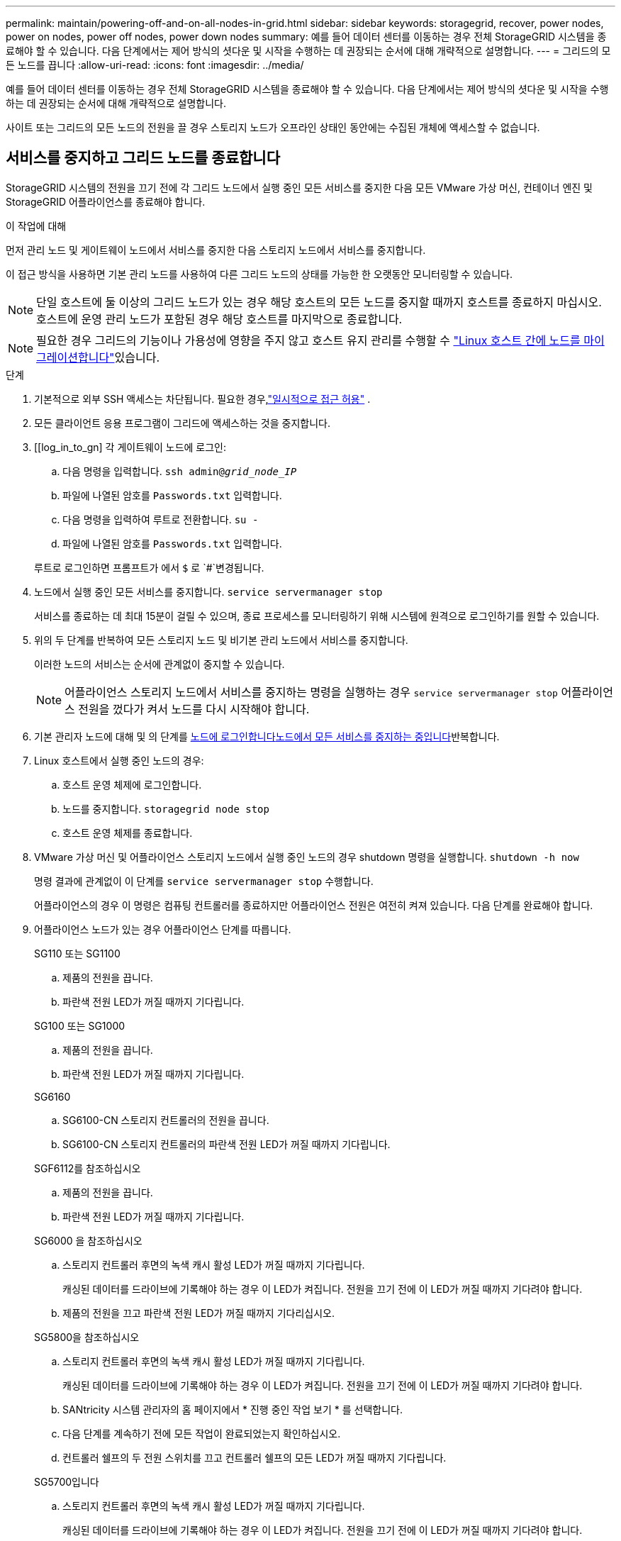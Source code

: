 ---
permalink: maintain/powering-off-and-on-all-nodes-in-grid.html 
sidebar: sidebar 
keywords: storagegrid, recover, power nodes, power on nodes, power off nodes, power down nodes 
summary: 예를 들어 데이터 센터를 이동하는 경우 전체 StorageGRID 시스템을 종료해야 할 수 있습니다. 다음 단계에서는 제어 방식의 셧다운 및 시작을 수행하는 데 권장되는 순서에 대해 개략적으로 설명합니다. 
---
= 그리드의 모든 노드를 끕니다
:allow-uri-read: 
:icons: font
:imagesdir: ../media/


[role="lead"]
예를 들어 데이터 센터를 이동하는 경우 전체 StorageGRID 시스템을 종료해야 할 수 있습니다. 다음 단계에서는 제어 방식의 셧다운 및 시작을 수행하는 데 권장되는 순서에 대해 개략적으로 설명합니다.

사이트 또는 그리드의 모든 노드의 전원을 끌 경우 스토리지 노드가 오프라인 상태인 동안에는 수집된 개체에 액세스할 수 없습니다.



== 서비스를 중지하고 그리드 노드를 종료합니다

StorageGRID 시스템의 전원을 끄기 전에 각 그리드 노드에서 실행 중인 모든 서비스를 중지한 다음 모든 VMware 가상 머신, 컨테이너 엔진 및 StorageGRID 어플라이언스를 종료해야 합니다.

.이 작업에 대해
먼저 관리 노드 및 게이트웨이 노드에서 서비스를 중지한 다음 스토리지 노드에서 서비스를 중지합니다.

이 접근 방식을 사용하면 기본 관리 노드를 사용하여 다른 그리드 노드의 상태를 가능한 한 오랫동안 모니터링할 수 있습니다.


NOTE: 단일 호스트에 둘 이상의 그리드 노드가 있는 경우 해당 호스트의 모든 노드를 중지할 때까지 호스트를 종료하지 마십시오. 호스트에 운영 관리 노드가 포함된 경우 해당 호스트를 마지막으로 종료합니다.


NOTE: 필요한 경우 그리드의 기능이나 가용성에 영향을 주지 않고 호스트 유지 관리를 수행할 수 link:linux-migrating-grid-node-to-new-host.html["Linux 호스트 간에 노드를 마이그레이션합니다"]있습니다.

.단계
. 기본적으로 외부 SSH 액세스는 차단됩니다.  필요한 경우,link:../admin/manage-external-ssh-access.html["일시적으로 접근 허용"] .
. 모든 클라이언트 응용 프로그램이 그리드에 액세스하는 것을 중지합니다.
. [[log_in_to_gn] 각 게이트웨이 노드에 로그인:
+
.. 다음 명령을 입력합니다. `ssh admin@_grid_node_IP_`
.. 파일에 나열된 암호를 `Passwords.txt` 입력합니다.
.. 다음 명령을 입력하여 루트로 전환합니다. `su -`
.. 파일에 나열된 암호를 `Passwords.txt` 입력합니다.


+
루트로 로그인하면 프롬프트가 에서 `$` 로 `#`변경됩니다.

. [[STOP_ALL_SERVICES]] 노드에서 실행 중인 모든 서비스를 중지합니다. `service servermanager stop`
+
서비스를 종료하는 데 최대 15분이 걸릴 수 있으며, 종료 프로세스를 모니터링하기 위해 시스템에 원격으로 로그인하기를 원할 수 있습니다.

. 위의 두 단계를 반복하여 모든 스토리지 노드 및 비기본 관리 노드에서 서비스를 중지합니다.
+
이러한 노드의 서비스는 순서에 관계없이 중지할 수 있습니다.

+

NOTE: 어플라이언스 스토리지 노드에서 서비스를 중지하는 명령을 실행하는 경우 `service servermanager stop` 어플라이언스 전원을 껐다가 켜서 노드를 다시 시작해야 합니다.

. 기본 관리자 노드에 대해 및 의 단계를 <<log_in_to_gn,노드에 로그인합니다>><<stop_all_services,노드에서 모든 서비스를 중지하는 중입니다>>반복합니다.
. Linux 호스트에서 실행 중인 노드의 경우:
+
.. 호스트 운영 체제에 로그인합니다.
.. 노드를 중지합니다. `storagegrid node stop`
.. 호스트 운영 체제를 종료합니다.


. VMware 가상 머신 및 어플라이언스 스토리지 노드에서 실행 중인 노드의 경우 shutdown 명령을 실행합니다. `shutdown -h now`
+
명령 결과에 관계없이 이 단계를 `service servermanager stop` 수행합니다.

+
어플라이언스의 경우 이 명령은 컴퓨팅 컨트롤러를 종료하지만 어플라이언스 전원은 여전히 켜져 있습니다. 다음 단계를 완료해야 합니다.

. 어플라이언스 노드가 있는 경우 어플라이언스 단계를 따릅니다.
+
[role="tabbed-block"]
====
.SG110 또는 SG1100
--
.. 제품의 전원을 끕니다.
.. 파란색 전원 LED가 꺼질 때까지 기다립니다.


--
.SG100 또는 SG1000
--
.. 제품의 전원을 끕니다.
.. 파란색 전원 LED가 꺼질 때까지 기다립니다.


--
.SG6160
--
.. SG6100-CN 스토리지 컨트롤러의 전원을 끕니다.
.. SG6100-CN 스토리지 컨트롤러의 파란색 전원 LED가 꺼질 때까지 기다립니다.


--
.SGF6112를 참조하십시오
--
.. 제품의 전원을 끕니다.
.. 파란색 전원 LED가 꺼질 때까지 기다립니다.


--
.SG6000 을 참조하십시오
--
.. 스토리지 컨트롤러 후면의 녹색 캐시 활성 LED가 꺼질 때까지 기다립니다.
+
캐싱된 데이터를 드라이브에 기록해야 하는 경우 이 LED가 켜집니다. 전원을 끄기 전에 이 LED가 꺼질 때까지 기다려야 합니다.

.. 제품의 전원을 끄고 파란색 전원 LED가 꺼질 때까지 기다리십시오.


--
.SG5800을 참조하십시오
--
.. 스토리지 컨트롤러 후면의 녹색 캐시 활성 LED가 꺼질 때까지 기다립니다.
+
캐싱된 데이터를 드라이브에 기록해야 하는 경우 이 LED가 켜집니다. 전원을 끄기 전에 이 LED가 꺼질 때까지 기다려야 합니다.

.. SANtricity 시스템 관리자의 홈 페이지에서 * 진행 중인 작업 보기 * 를 선택합니다.
.. 다음 단계를 계속하기 전에 모든 작업이 완료되었는지 확인하십시오.
.. 컨트롤러 쉘프의 두 전원 스위치를 끄고 컨트롤러 쉘프의 모든 LED가 꺼질 때까지 기다립니다.


--
.SG5700입니다
--
.. 스토리지 컨트롤러 후면의 녹색 캐시 활성 LED가 꺼질 때까지 기다립니다.
+
캐싱된 데이터를 드라이브에 기록해야 하는 경우 이 LED가 켜집니다. 전원을 끄기 전에 이 LED가 꺼질 때까지 기다려야 합니다.

.. 제품의 전원을 끄고 모든 LED 및 7세그먼트 디스플레이 작동이 멈출 때까지 기다리십시오.


--
====
. 필요한 경우 명령 셸에서 로그아웃합니다. `exit`
+
StorageGRID 그리드가 이제 종료되었습니다.

. 외부 SSH 액세스를 허용한 경우link:../admin/manage-external-ssh-access.html["블록 접근"] 노드 종료가 완료되면.




== 그리드 노드를 시작합니다


CAUTION: 전체 그리드가 15일 이상 종료된 경우 그리드 노드를 시작하기 전에 기술 지원 팀에 문의해야 합니다. Cassandra 데이터를 재구성하는 복구 절차를 시도하지 마십시오. 이렇게 하면 데이터가 손실될 수 있습니다.

가능한 경우 다음 순서대로 그리드 노드의 전원을 켭니다.

* 먼저 관리 노드에 전원을 적용합니다.
* 마지막으로 게이트웨이 노드에 전원을 공급합니다.



NOTE: 호스트에 다중 그리드 노드가 포함된 경우 호스트 전원을 켜면 노드가 자동으로 다시 온라인 상태가 됩니다.

.단계
. 운영 관리 노드 및 비 운영 관리 노드에 대한 호스트의 전원을 켭니다.
+

NOTE: 스토리지 노드가 다시 시작될 때까지 관리 노드에 로그인할 수 없습니다.

. 모든 스토리지 노드의 호스트 전원을 켭니다.
+
이러한 노드의 전원은 순서에 상관없이 켤 수 있습니다.

. 모든 게이트웨이 노드의 호스트 전원을 켭니다.
. Grid Manager에 로그인합니다.
. *노드*를 선택하고 그리드 노드의 상태를 모니터링합니다.  노드 이름 옆에 알림 아이콘이 없는지 확인하세요.


.관련 정보
* https://docs.netapp.com/us-en/storagegrid-appliances/sg6100/index.html["SGF6112 및 SG6160 스토리지 어플라이언스"^]
* https://docs.netapp.com/us-en/storagegrid-appliances/sg110-1100/index.html["SG110 및 SG1100 서비스 어플라이언스"^]
* https://docs.netapp.com/us-en/storagegrid-appliances/sg100-1000/index.html["SG100 및 SG1000 서비스 어플라이언스"^]
* https://docs.netapp.com/us-en/storagegrid-appliances/sg6000/index.html["SG6000 스토리지 어플라이언스"^]
* https://docs.netapp.com/us-en/storagegrid-appliances/sg5800/index.html["SG5800 스토리지 어플라이언스"^]
* https://docs.netapp.com/us-en/storagegrid-appliances/sg5700/index.html["SG5700 스토리지 어플라이언스"^]

